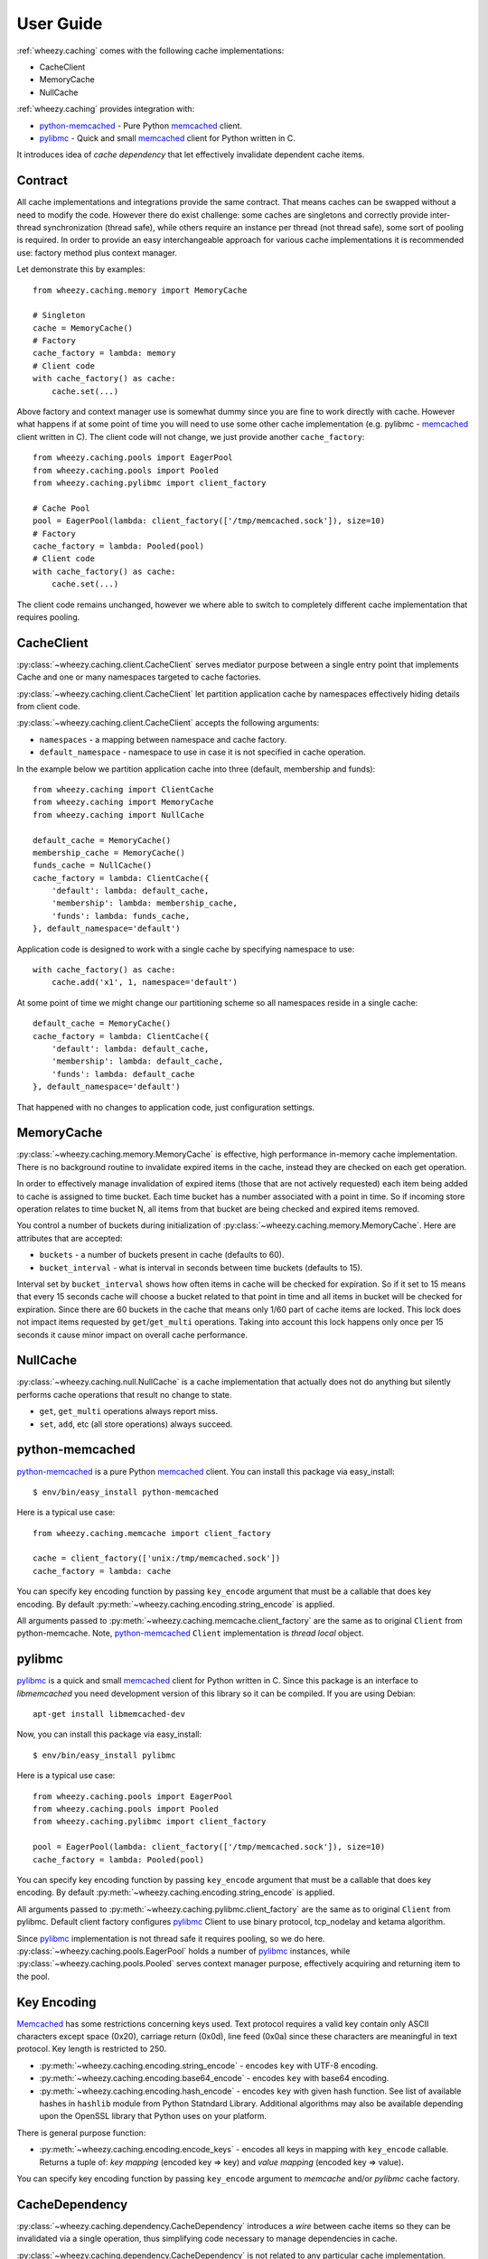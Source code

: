 
User Guide
==========

:ref:`wheezy.caching` comes with the following cache implementations:

* CacheClient
* MemoryCache
* NullCache

:ref:`wheezy.caching` provides integration with:

* `python-memcached`_ - Pure Python `memcached`_ client.
* `pylibmc`_ - Quick and small `memcached`_ client for Python written in C.

It introduces idea of *cache dependency* that let effectively invalidate
dependent cache items.

Contract
--------

All cache implementations and integrations provide the same contract. That
means caches can be swapped without a need to modify the code. However
there do exist challenge: some caches are singletons and correctly
provide inter-thread synchronization (thread safe), while others require
an instance per thread (not thread safe), some sort of pooling is
required. In order to provide an easy interchangeable approach for various cache
implementations it is recommended use: factory method plus context
manager.

Let demonstrate this by examples::

    from wheezy.caching.memory import MemoryCache

    # Singleton
    cache = MemoryCache()
    # Factory
    cache_factory = lambda: memory
    # Client code
    with cache_factory() as cache:
        cache.set(...)

Above factory and context manager use is somewhat dummy since you are
fine to work directly with cache. However what happens if at some point
of time you will need to use some other cache implementation (e.g.
pylibmc - `memcached`_ client written in C). The client code will not
change, we just provide another ``cache_factory``::

    from wheezy.caching.pools import EagerPool
    from wheezy.caching.pools import Pooled
    from wheezy.caching.pylibmc import client_factory

    # Cache Pool
    pool = EagerPool(lambda: client_factory(['/tmp/memcached.sock']), size=10)
    # Factory
    cache_factory = lambda: Pooled(pool)
    # Client code
    with cache_factory() as cache:
        cache.set(...)

The client code remains unchanged, however we where able to switch to
completely different cache implementation that requires pooling.

CacheClient
-----------

:py:class:`~wheezy.caching.client.CacheClient` serves mediator purpose
between a single entry point that implements Cache and one or many
namespaces targeted to cache factories.

:py:class:`~wheezy.caching.client.CacheClient` let partition application
cache by namespaces effectively hiding details from client code.

:py:class:`~wheezy.caching.client.CacheClient` accepts the following
arguments:

* ``namespaces`` - a mapping between namespace and cache factory.
* ``default_namespace`` - namespace to use in case it is not specified
  in cache operation.

In the example below we partition application cache into three (default,
membership and funds)::

    from wheezy.caching import ClientCache
    from wheezy.caching import MemoryCache
    from wheezy.caching import NullCache

    default_cache = MemoryCache()
    membership_cache = MemoryCache()
    funds_cache = NullCache()
    cache_factory = lambda: ClientCache({
        'default': lambda: default_cache,
        'membership': lambda: membership_cache,
        'funds': lambda: funds_cache,
    }, default_namespace='default')

Application code is designed to work with a single cache by specifying
namespace to use::

    with cache_factory() as cache:
        cache.add('x1', 1, namespace='default')

At some point of time we might change our partitioning scheme so all
namespaces reside in a single cache::

    default_cache = MemoryCache()
    cache_factory = lambda: ClientCache({
        'default': lambda: default_cache,
        'membership': lambda: default_cache,
        'funds': lambda: default_cache
    }, default_namespace='default')

That happened with no changes to application code, just configuration
settings.

MemoryCache
-----------

:py:class:`~wheezy.caching.memory.MemoryCache` is effective, high
performance in-memory cache implementation. There is no background
routine to invalidate expired items in the cache, instead they are
checked on each get operation.

In order to effectively manage invalidation of expired items (those
that are not actively requested) each item being added to cache is
assigned to time bucket. Each time bucket has a number associated
with a point in time. So if incoming store operation relates to time
bucket N, all items from that bucket are being checked and expired
items removed.

You control a number of buckets during initialization of
:py:class:`~wheezy.caching.memory.MemoryCache`. Here are attributes
that are accepted:

* ``buckets`` - a number of buckets present in cache (defaults to 60).
* ``bucket_interval`` - what is interval in seconds between time buckets
  (defaults to 15).

Interval set by ``bucket_interval`` shows how often items in cache will
be checked for expiration. So if it set to 15 means that every 15 seconds
cache will choose a bucket related to that point in time and all items in
bucket will be checked for expiration. Since there are 60 buckets in the
cache that means only 1/60 part of cache items are locked. This lock
does not impact items requested by ``get``/``get_multi`` operations.
Taking into account this lock happens only once per 15 seconds it cause
minor impact on overall cache performance.

NullCache
---------

:py:class:`~wheezy.caching.null.NullCache` is a cache implementation that
actually does not do anything but silently performs cache operations that
result no change to state.

* ``get``, ``get_multi`` operations always report miss.
* ``set``, ``add``, etc (all store operations) always succeed.

python-memcached
----------------

`python-memcached`_ is a pure Python `memcached`_ client. You can install
this package via easy_install::

    $ env/bin/easy_install python-memcached

Here is a typical use case::

    from wheezy.caching.memcache import client_factory

    cache = client_factory(['unix:/tmp/memcached.sock'])
    cache_factory = lambda: cache

You can specify key encoding function by passing ``key_encode`` argument that
must be a callable that does key encoding. By default
:py:meth:`~wheezy.caching.encoding.string_encode` is applied.

All arguments passed to
:py:meth:`~wheezy.caching.memcache.client_factory` are the same as to
original ``Client`` from python-memcache. Note, `python-memcached`_
``Client`` implementation is *thread local* object.

pylibmc
-------

`pylibmc`_ is a quick and small `memcached`_ client for Python written in C.
Since this package is an interface to *libmemcached* you need development
version of this library so it can be compiled. If you are using Debian::

    apt-get install libmemcached-dev

Now, you can install this package via easy_install::

    $ env/bin/easy_install pylibmc

Here is a typical use case::

    from wheezy.caching.pools import EagerPool
    from wheezy.caching.pools import Pooled
    from wheezy.caching.pylibmc import client_factory

    pool = EagerPool(lambda: client_factory(['/tmp/memcached.sock']), size=10)
    cache_factory = lambda: Pooled(pool)

You can specify key encoding function by passing ``key_encode`` argument that
must be a callable that does key encoding. By default
:py:meth:`~wheezy.caching.encoding.string_encode` is applied.

All arguments passed to
:py:meth:`~wheezy.caching.pylibmc.client_factory` are the same as to
original ``Client`` from pylibmc. Default client factory configures
`pylibmc`_ Client to use binary protocol, tcp_nodelay and ketama
algorithm.

Since `pylibmc`_ implementation is not thread safe it requires pooling,
so we do here. :py:class:`~wheezy.caching.pools.EagerPool` holds
a number of `pylibmc`_ instances, while
:py:class:`~wheezy.caching.pools.Pooled` serves context manager purpose,
effectively acquiring and returning item to the pool.

Key Encoding
------------

`Memcached`_ has some restrictions concerning keys used. Text protocol requires
a valid key contain only ASCII characters except space (0x20), carriage
return (0x0d), line feed (0x0a) since these characters are meaningful in
text protocol. Key length is restricted to 250.

* :py:meth:`~wheezy.caching.encoding.string_encode` - encodes ``key`` with
  UTF-8 encoding.
* :py:meth:`~wheezy.caching.encoding.base64_encode` - encodes ``key`` with
  base64 encoding.
* :py:meth:`~wheezy.caching.encoding.hash_encode` - encodes ``key`` with
  given hash function. See list of available hashes in ``hashlib`` module
  from Python Statndard Library. Additional algorithms may also be available
  depending upon the OpenSSL library that Python uses on your platform.

There is general purpose function:

* :py:meth:`~wheezy.caching.encoding.encode_keys` - encodes all keys in mapping
  with ``key_encode`` callable. Returns a tuple of: *key mapping*
  (encoded key => key) and *value mapping* (encoded key => value).

You can specify key encoding function by passing ``key_encode`` argument to
*memcache* and/or *pylibmc* cache factory.

CacheDependency
---------------

:py:class:`~wheezy.caching.dependency.CacheDependency` introduces a `wire`
between cache items so they can be invalidated via a single operation, thus
simplifying code necessary to manage dependencies in cache.

:py:class:`~wheezy.caching.dependency.CacheDependency` is not related to
any particular cache implementation.

:py:class:`~wheezy.caching.dependency.CacheDependency` can be used to
invalidate items across different cache partitions (namespaces). Note
that ``delete`` must be performed for each namespace and/or cache.

Example
~~~~~~~

Let demostrate this by example. We establish dependency between keys
``k1``, ``k2`` and ``k3``. Please note that dependency does not need to
be passed between various parts of application. You can create it in
one place, than in other, etc. ``CacheDependency`` stores it state in
cache::

    # this is sample from module a.
    dependency = CacheDependency('master-key')
    dependency.add_multi(cache, ['k1', 'k2', 'k3'])

    # this is sample from module b.
    dependency = CacheDependency('master-key')
    dependency.add(cache, 'k4')

Note that module `b` have no idea about keys used in module `a`. Instead
they share `virtually` cache dependency.

Once we need invalidate items related to cache dependency this is what we
do::

    dependency = CacheDependency('master-key')
    dependency.delete(cache)

``delete`` operation must be repeated for each namespace (it doesn't manage
namespace dependency) and/or cache::

    # Using namespaces
    dependency = CacheDependency('master-key')
    dependency.delete(cache, namespace='membership')
    dependency.delete(cache, namespace='funds')

    # Using caches
    dependency = CacheDependency('master-key')
    dependency.delete(membership_cache)
    dependency.delete(funds_cache)

Cache dependency is an effective way to reduce coupling between modules
in terms of cache items invalidation.

.. _`memcached`: http://memcached.org
.. _`pylibmc`: http://pypi.python.org/pypi/pylibmc
.. _`python-memcached`: http://pypi.python.org/pypi/python-memcached

